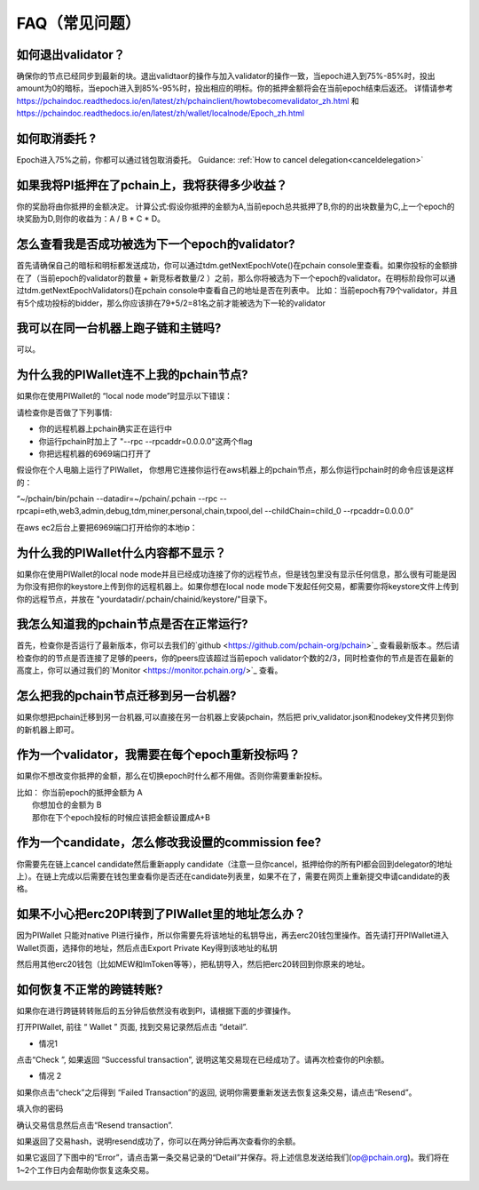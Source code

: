 ==============
FAQ（常见问题）
==============

------------------------------------------------
如何退出validator？
------------------------------------------------
确保你的节点已经同步到最新的块。退出validtaor的操作与加入validator的操作一致，当epoch进入到75%-85%时，投出amount为0的暗标，当epoch进入到85%-95%时，投出相应的明标。你的抵押金额将会在当前epoch结束后返还。
详情请参考 https://pchaindoc.readthedocs.io/en/latest/zh/pchainclient/howtobecomevalidator_zh.html 和 https://pchaindoc.readthedocs.io/en/latest/zh/wallet/localnode/Epoch_zh.html

-------------------------------------------------------------
如何取消委托 ?
-------------------------------------------------------------
Epoch进入75%之前，你都可以通过钱包取消委托。 Guidance: :ref:`How to cancel delegation<canceldelegation>`

-------------------------------------------------------------
如果我将PI抵押在了pchain上，我将获得多少收益？
-------------------------------------------------------------
你的奖励将由你抵押的金额决定。
计算公式:假设你抵押的金额为A,当前epoch总共抵押了B,你的的出块数量为C,上一个epoch的块奖励为D,则你的收益为：A / B * C * D。 

--------------------------------------------------------
怎么查看我是否成功被选为下一个epoch的validator?
--------------------------------------------------------
首先请确保自己的暗标和明标都发送成功，你可以通过tdm.getNextEpochVote()在pchain console里查看。如果你投标的金额排在了（当前epoch的validator的数量 + 新竞标者数量/2 ）之前，那么你将被选为下一个epoch的validator。在明标阶段你可以通过tdm.getNextEpochValidators()在pchain console中查看自己的地址是否在列表中。
比如：当前epoch有79个validator，并且有5个成功投标的bidder，那么你应该排在79+5/2=81名之前才能被选为下一轮的validator


----------------------------------------------------
我可以在同一台机器上跑子链和主链吗?
----------------------------------------------------
可以。

---------------------------------------------
为什么我的PIWallet连不上我的pchain节点?
---------------------------------------------
如果你在使用PIWallet的 “local node mode”时显示以下错误：

.. image:: ../_static/q&a/walletcannotconnect.jpg

请检查你是否做了下列事情:

- 你的远程机器上pchain确实正在运行中
- 你运行pchain时加上了 "--rpc --rpcaddr=0.0.0.0"这两个flag
- 你把远程机器的6969端口打开了

假设你在个人电脑上运行了PIWallet， 你想用它连接你运行在aws机器上的pchain节点，那么你运行pchain时的命令应该是这样的：

“~/pchain/bin/pchain --datadir=~/pchain/.pchain --rpc --rpcapi=eth,web3,admin,debug,tdm,miner,personal,chain,txpool,del --childChain=child_0 --rpcaddr=0.0.0.0”

在aws ec2后台上要把6969端口打开给你的本地ip：

.. image:: ../_static/q&a/open6969.jpg


------------------------------------------------------------
为什么我的PIWallet什么内容都不显示？
------------------------------------------------------------
如果你在使用PIWallet的local node mode并且已经成功连接了你的远程节点，但是钱包里没有显示任何信息，那么很有可能是因为你没有把你的keystore上传到你的远程机器上。如果你想在local node mode下发起任何交易，都需要你将keystore文件上传到你的远程节点，并放在 "yourdatadir/.pchain/chainid/keystore/"目录下。


------------------------------------------------------------
我怎么知道我的pchain节点是否在正常运行?
------------------------------------------------------------
首先，检查你是否运行了最新版本，你可以去我们的`github <https://github.com/pchain-org/pchain>`_ 查看最新版本.。然后请检查你的的节点是否连接了足够的peers，你的peers应该超过当前epoch validator个数的2/3，同时检查你的节点是否在最新的高度上，你可以通过我们的`Monitor <https://monitor.pchain.org/>`_ 查看。


---------------------------------------------
怎么把我的pchain节点迁移到另一台机器?
---------------------------------------------
如果你想把pchain迁移到另一台机器,可以直接在另一台机器上安装pchain，然后把  priv_validator.json和nodekey文件拷贝到你的新机器上即可。 

----------------------------------------------------------------------
作为一个validator，我需要在每个epoch重新投标吗？
----------------------------------------------------------------------
如果你不想改变你抵押的金额，那么在切换epoch时什么都不用做。否则你需要重新投标。

| 比如： 你当前epoch的抵押金额为 A
|       你想加仓的金额为 B
|       那你在下个epoch投标的时候应该把金额设置成A+B

-------------------------------------------------------------------------
作为一个candidate，怎么修改我设置的commission fee?
-------------------------------------------------------------------------

你需要先在链上cancel candidate然后重新apply candidate（注意一旦你cancel，抵押给你的所有PI都会回到delegator的地址上）。在链上完成以后需要在钱包里查看你是否还在candidate列表里，如果不在了，需要在网页上重新提交申请candidate的表格。

-------------------------------------------------------------------------
如果不小心把erc20PI转到了PIWallet里的地址怎么办？
-------------------------------------------------------------------------
因为PIWallet 只能对native PI进行操作，所以你需要先将该地址的私钥导出，再去erc20钱包里操作。首先请打开PIWallet进入Wallet页面，选择你的地址，然后点击Export Private Key得到该地址的私钥

.. image:: ../_static/faq_zh/0.png
 
然后用其他erc20钱包（比如MEW和ImToken等等），把私钥导入，然后把erc20转回到你原来的地址。


--------------------------------------------------
如何恢复不正常的跨链转账?
--------------------------------------------------

如果你在进行跨链转转账后的五分钟后依然没有收到PI，请根据下面的步骤操作。

打开PIWallet, 前往 “ Wallet ” 页面, 找到交易记录然后点击 “detail”.

.. image:: ../_static/q&a/recover0.png

- 情况1
点击“Check ”, 如果返回 “Successful transaction”, 说明这笔交易现在已经成功了。请再次检查你的PI余额。 

.. image:: ../_static/q&a/recover1.png
 
- 情况 2
如果你点击“check”之后得到 “Failed Transaction”的返回, 说明你需要重新发送去恢复这条交易，请点击“Resend”。

.. image:: ../_static/q&a/recover2.png

.. image:: ../_static/q&a/recover3.png

填入你的密码

.. image:: ../_static/q&a/recover4.png

确认交易信息然后点击“Resend transaction”.

.. image:: ../_static/q&a/recover5.png

如果返回了交易hash，说明resend成功了，你可以在两分钟后再次查看你的余额。

如果它返回了下图中的“Error”，请点击第一条交易记录的“Detail”并保存。将上述信息发送给我们(op@pchain.org)。我们将在1~2个工作日内会帮助你恢复这条交易。 

.. image:: ../_static/q&a/recover6.png
 


 